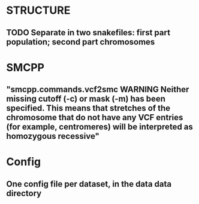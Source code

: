 * STRUCTURE
** TODO Separate in two snakefiles: first part population; second part chromosomes

* SMCPP
** "smcpp.commands.vcf2smc WARNING Neither missing cutoff (-c) or mask (-m) has been specified. This means that stretches of the chromosome that do not have any VCF entries (for example, centromeres) will be interpreted as homozygous recessive"

* Config
** One config file per dataset, in the data data directory
